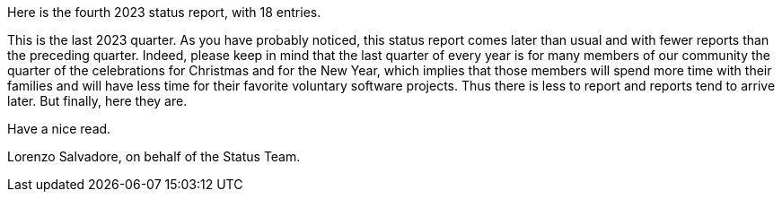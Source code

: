 Here is the fourth 2023 status report, with 18 entries.

This is the last 2023 quarter.
As you have probably noticed, this status report comes later than usual and with fewer reports than the preceding quarter.
Indeed, please keep in mind that the last quarter of every year is for many members of our community the quarter of the celebrations for Christmas and for the New Year, which implies that those members will spend more time with their families and will have less time for their favorite voluntary software projects.
Thus there is less to report and reports tend to arrive later.
But finally, here they are.

Have a nice read.

Lorenzo Salvadore, on behalf of the Status Team.
